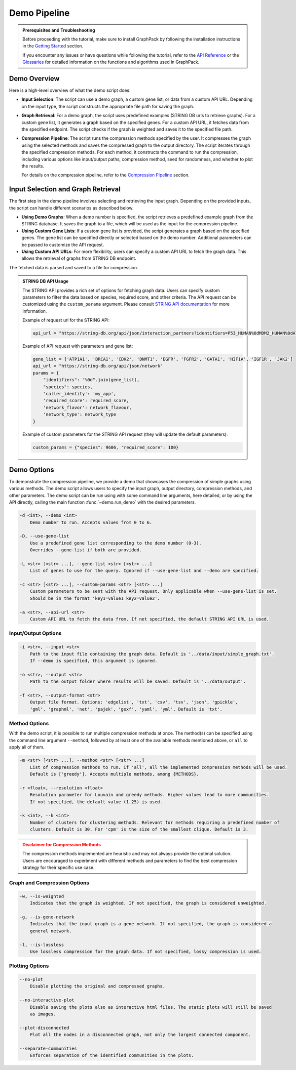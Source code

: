 Demo Pipeline
=============

.. admonition:: Prerequisites and Troubleshooting
    :class: hint

    Before proceeding with the tutorial, make sure to install GraphPack by following the installation instructions in
    the `Getting Started <getting-started>`_ section.

    If you encounter any issues or have questions while following the tutorial, refer to the `API Reference <modules>`_
    or the `Glossaries <graph-compression-glossary>`_ for detailed information on the functions and algorithms used in
    GraphPack.

Demo Overview
-------------

Here is a high-level overview of what the demo script does:

* **Input Selection**: The script can use a demo graph, a custom gene list, or data from a custom API URL.
  Depending on the input type, the script constructs the appropriate file path for saving the graph.

* **Graph Retrieval**: For a demo graph, the script uses predefined examples (STRING DB urls to retrieve graphs).
  For a custom gene list, it generates a graph based on the specified genes. For a custom API URL, it fetches data from
  the specified endpoint. The script checks if the graph is weighted and saves it to the specified file path.

* **Compression Pipeline**: The script runs the compression methods specified by the user. It compresses the graph using
  the selected methods and saves the compressed graph to the output directory. The script iterates through the specified
  compression methods. For each method, it constructs the command to run the compression, including various options like
  input/output paths, compression method, seed for randomness, and whether to plot the results.

  For details on the compression pipeline, refer to the `Compression Pipeline <compression-pipeline>`_ section.

Input Selection and Graph Retrieval
-----------------------------------

The first step in the demo pipeline involves selecting and retrieving the input graph. Depending on the provided inputs,
the script can handle different scenarios as described below.

* **Using Demo Graphs**: When a demo number is specified, the script retrieves a predefined example graph from the
  STRING database. It saves the graph to a file, which will be used as the input for the compression pipeline.

* **Using Custom Gene Lists**: If a custom gene list is provided, the script generates a graph based on the specified
  genes. The gene list can be specified directly or selected based on the demo number. Additional parameters can be
  passed to customize the API request.

* **Using Custom API URLs**: For more flexibility, users can specify a custom API URL to fetch the graph data. This
  allows the retrieval of graphs from STRING DB endpoint.

The fetched data is parsed and saved to a file for compression.

.. admonition:: STRING DB API Usage
    :class: note

    The STRING API provides a rich set of options for fetching graph data. Users can specify custom parameters to
    filter the data based on species, required score, and other criteria. The API request can be customized using the
    ``custom_params`` argument. Please consult `STRING API documentation <https://string-db.org/help/api/>`_ for more
    information.

    Example of request url for the STRING API:

    .. code-block:: python

        api_url = "https://string-db.org/api/json/interaction_partners?identifiers=P53_HUMAN%0dMDM2_HUMAN%0dATM_HUMAN&species=9606&required_score=900"

    Example of API request with parameters and gene list:

    .. code-block:: python

        gene_list = ['ATP1A1', 'BRCA1', 'CDK2', 'DNMT1', 'EGFR', 'FGFR2', 'GATA1', 'HIF1A', 'IGF1R', 'JAK2']
        api_url = "https://string-db.org/api/json/network"
        params = {
            "identifiers": "%0d".join(gene_list),
            "species": species,
            'caller_identity': 'my_app',
            'required_score': required_score,
            'network_flavor': network_flavour,
            'network_type': network_type
        }

    Example of custom parameters for the STRING API request (they will update the default parameters):

    .. code-block:: python

        custom_params = {"species": 9606, "required_score": 100}

Demo Options
------------

To demonstrate the compression pipeline, we provide a demo that showcases the compression of simple graphs using
various methods. The demo script allows users to specify the input graph, output directory, compression methods, and
other parameters. The demo script can be run using with some command line arguments, here detailed, or by using the
API directly, calling the main function :func:`~demo.run_demo` with the desired parameters.

.. code-block:: none

    -d <int>, --demo <int>
        Demo number to run. Accepts values from 0 to 6.

    -D, --use-gene-list
        Use a predefined gene list corresponding to the demo number (0-3).
        Overrides --gene-list if both are provided.

    -L <str> [<str> ...], --gene-list <str> [<str> ...]
        List of genes to use for the query. Ignored if --use-gene-list and --demo are specified.

    -c <str> [<str> ...], --custom-params <str> [<str> ...]
        Custom parameters to be sent with the API request. Only applicable when --use-gene-list is set.
        Should be in the format 'key1=value1 key2=value2'.

    -a <str>, --api-url <str>
        Custom API URL to fetch the data from. If not specified, the default STRING API URL is used.


Input/Output Options
~~~~~~~~~~~~~~~~~~~~

.. code-block:: none

    -i <str>, --input <str>
        Path to the input file containing the graph data. Default is '../data/input/simple_graph.txt'.
        If --demo is specified, this argument is ignored.

    -o <str>, --output <str>
        Path to the output folder where results will be saved. Default is '../data/output'.

    -f <str>, --output-format <str>
        Output file format. Options: 'edgelist', 'txt', 'csv', 'tsv', 'json', 'gpickle',
        'gml', 'graphml', 'net', 'pajek', 'gexf', 'yaml', 'yml'. Default is 'txt'.

Method Options
~~~~~~~~~~~~~~

With the demo script, it is possible to run multiple compression methods at once. The method(s) can be specified using
the command line argument ``--method``, followed by at least one of the available methods mentioned above, or ``all``
to apply all of them.

.. code-block:: none

    -m <str> [<str> ...], --method <str> [<str> ...]
        List of compression methods to run. If 'all', all the implemented compression methods will be used.
        Default is ['greedy']. Accepts multiple methods, among {METHODS}.

    -r <float>, --resolution <float>
        Resolution parameter for Louvain and greedy methods. Higher values lead to more communities.
        If not specified, the default value (1.25) is used.

    -k <int>, --k <int>
        Number of clusters for clustering methods. Relevant for methods requiring a predefined number of
        clusters. Default is 30. For 'cpm' is the size of the smallest clique. Default is 3.

.. admonition:: Disclaimer for Compression Methods
    :class: error

    The compression methods implemented are heuristic and may not always provide the optimal solution. Users are
    encouraged to experiment with different methods and parameters to find the best compression strategy for their
    specific use case.

Graph and Compression Options
~~~~~~~~~~~~~~~~~~~~~~~~~~~~~

.. code-block:: none

    -w, --is-weighted
        Indicates that the graph is weighted. If not specified, the graph is considered unweighted.

    -g, --is-gene-network
        Indicates that the input graph is a gene network. If not specified, the graph is considered a
        general network.

    -l, --is-lossless
        Use lossless compression for the graph data. If not specified, lossy compression is used.

Plotting Options
~~~~~~~~~~~~~~~~

.. code-block:: none

    --no-plot
        Disable plotting the original and compressed graphs.

    --no-interactive-plot
        Disable saving the plots also as interactive html files. The static plots will still be saved
        as images.

    --plot-disconnected
        Plot all the nodes in a disconnected graph, not only the largest connected component.

    --separate-communities
        Enforces separation of the identified communities in the plots.

